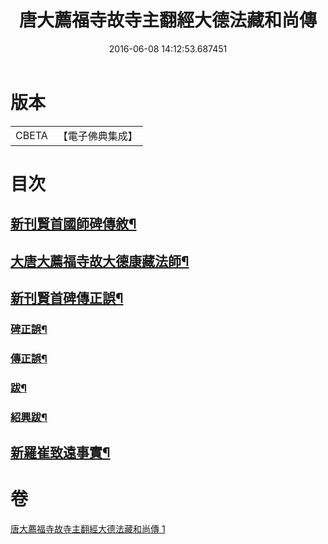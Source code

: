 #+TITLE: 唐大薦福寺故寺主翻經大德法藏和尚傳 
#+DATE: 2016-06-08 14:12:53.687451

* 版本
 |     CBETA|【電子佛典集成】|

* 目次
** [[file:KR6r0044_001.txt::001-0280a11][新刊賢首國師碑傳敘¶]]
** [[file:KR6r0044_001.txt::001-0280b3][大唐大薦福寺故大德康藏法師¶]]
** [[file:KR6r0044_001.txt::001-0286c7][新刊賢首碑傳正誤¶]]
*** [[file:KR6r0044_001.txt::001-0286c26][碑正誤¶]]
*** [[file:KR6r0044_001.txt::001-0287a7][傳正誤¶]]
*** [[file:KR6r0044_001.txt::001-0288c28][跋¶]]
*** [[file:KR6r0044_001.txt::001-0289b3][紹興跋¶]]
** [[file:KR6r0044_001.txt::001-0289b25][新羅崔致遠事實¶]]

* 卷
[[file:KR6r0044_001.txt][唐大薦福寺故寺主翻經大德法藏和尚傳 1]]

